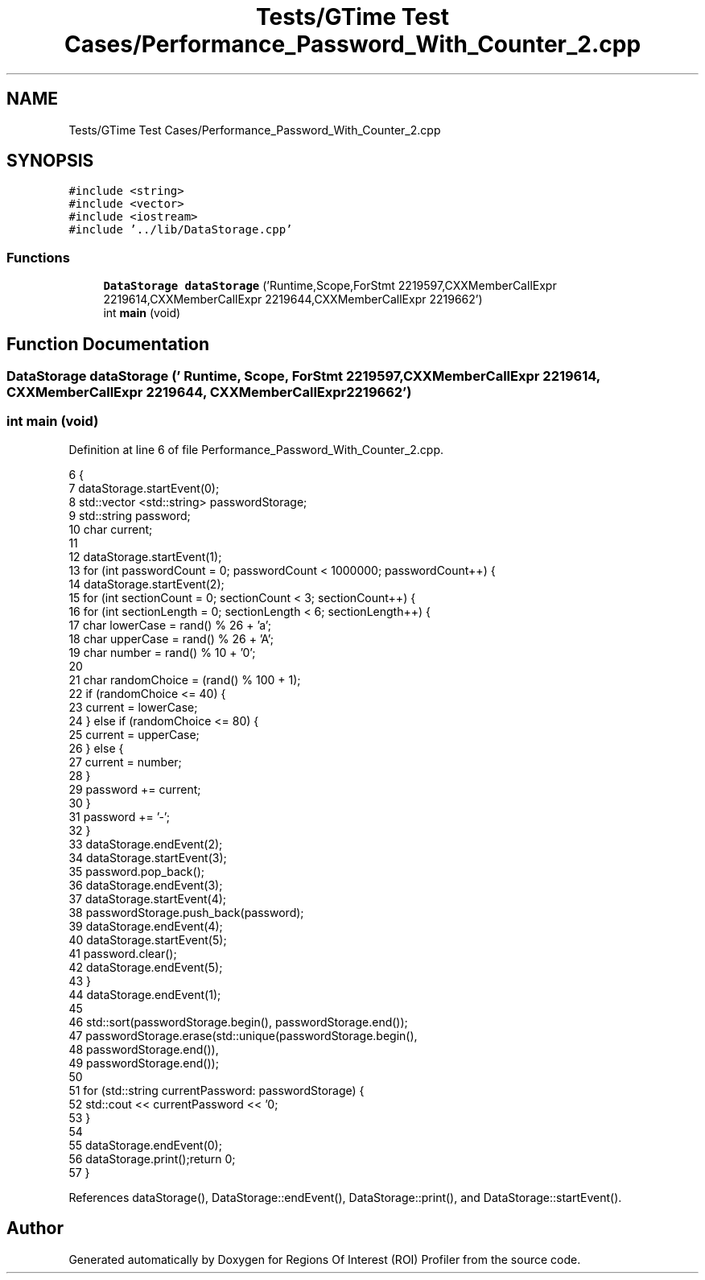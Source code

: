 .TH "Tests/GTime Test Cases/Performance_Password_With_Counter_2.cpp" 3 "Sat Feb 12 2022" "Version 1.2" "Regions Of Interest (ROI) Profiler" \" -*- nroff -*-
.ad l
.nh
.SH NAME
Tests/GTime Test Cases/Performance_Password_With_Counter_2.cpp
.SH SYNOPSIS
.br
.PP
\fC#include <string>\fP
.br
\fC#include <vector>\fP
.br
\fC#include <iostream>\fP
.br
\fC#include '\&.\&./lib/DataStorage\&.cpp'\fP
.br

.SS "Functions"

.in +1c
.ti -1c
.RI "\fBDataStorage\fP \fBdataStorage\fP ('Runtime,Scope,ForStmt 2219597,CXXMemberCallExpr 2219614,CXXMemberCallExpr 2219644,CXXMemberCallExpr 2219662')"
.br
.ti -1c
.RI "int \fBmain\fP (void)"
.br
.in -1c
.SH "Function Documentation"
.PP 
.SS "\fBDataStorage\fP dataStorage (' Runtime, Scope, ForStmt 2219597, CXXMemberCallExpr 2219614, CXXMemberCallExpr 2219644, CXXMemberCallExpr 2219662')"

.SS "int main (void)"

.PP
Definition at line 6 of file Performance_Password_With_Counter_2\&.cpp\&.
.PP
.nf
6                {
7 dataStorage\&.startEvent(0);
8     std::vector <std::string> passwordStorage;
9     std::string password;
10     char current;
11 
12     dataStorage\&.startEvent(1);
13 for (int passwordCount = 0; passwordCount < 1000000; passwordCount++) {
14         dataStorage\&.startEvent(2);
15 for (int sectionCount = 0; sectionCount < 3; sectionCount++) {
16             for (int sectionLength = 0; sectionLength < 6; sectionLength++) {
17                 char lowerCase = rand() % 26 + 'a';
18                 char upperCase = rand() % 26 + 'A';
19                 char number = rand() % 10 + '0';
20 
21                 char randomChoice = (rand() % 100 + 1);
22                 if (randomChoice <= 40) {
23                     current = lowerCase;
24                 } else if (randomChoice <= 80) {
25                     current = upperCase;
26                 } else {
27                     current = number;
28                 }
29                 password += current;
30             }
31             password += '-';
32         }
33 dataStorage\&.endEvent(2);
34         dataStorage\&.startEvent(3);
35 password\&.pop_back();
36 dataStorage\&.endEvent(3);
37         dataStorage\&.startEvent(4);
38 passwordStorage\&.push_back(password);
39 dataStorage\&.endEvent(4);
40         dataStorage\&.startEvent(5);
41 password\&.clear();
42 dataStorage\&.endEvent(5);
43     }
44 dataStorage\&.endEvent(1);
45 
46     std::sort(passwordStorage\&.begin(), passwordStorage\&.end());
47     passwordStorage\&.erase(std::unique(passwordStorage\&.begin(),
48                                             passwordStorage\&.end()),
49                           passwordStorage\&.end());
50 
51     for (std::string currentPassword: passwordStorage) {
52         std::cout << currentPassword << '\n';
53     }
54 
55     dataStorage\&.endEvent(0);
56 dataStorage\&.print();return 0;
57 }
.fi
.PP
References dataStorage(), DataStorage::endEvent(), DataStorage::print(), and DataStorage::startEvent()\&.
.SH "Author"
.PP 
Generated automatically by Doxygen for Regions Of Interest (ROI) Profiler from the source code\&.

